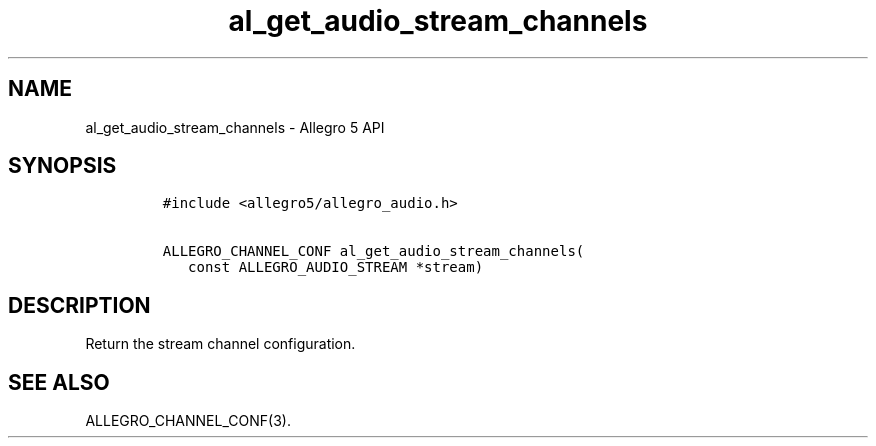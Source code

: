 .\" Automatically generated by Pandoc 3.1.3
.\"
.\" Define V font for inline verbatim, using C font in formats
.\" that render this, and otherwise B font.
.ie "\f[CB]x\f[]"x" \{\
. ftr V B
. ftr VI BI
. ftr VB B
. ftr VBI BI
.\}
.el \{\
. ftr V CR
. ftr VI CI
. ftr VB CB
. ftr VBI CBI
.\}
.TH "al_get_audio_stream_channels" "3" "" "Allegro reference manual" ""
.hy
.SH NAME
.PP
al_get_audio_stream_channels - Allegro 5 API
.SH SYNOPSIS
.IP
.nf
\f[C]
#include <allegro5/allegro_audio.h>

ALLEGRO_CHANNEL_CONF al_get_audio_stream_channels(
   const ALLEGRO_AUDIO_STREAM *stream)
\f[R]
.fi
.SH DESCRIPTION
.PP
Return the stream channel configuration.
.SH SEE ALSO
.PP
ALLEGRO_CHANNEL_CONF(3).
